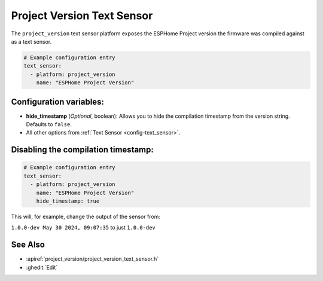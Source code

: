 Project Version Text Sensor
===========================

.. seo::
    :description: Instructions for setting up project version text sensors.
    :image: new-box.svg

The ``project_version`` text sensor platform exposes the ESPHome Project version the firmware
was compiled against as a text sensor.

.. figure:: images/version-ui.png
    :align: center

.. code-block:: yaml

    # Example configuration entry
    text_sensor:
      - platform: project_version
        name: "ESPHome Project Version"

Configuration variables:
------------------------

- **hide_timestamp** (*Optional*, boolean): Allows you to hide the compilation timestamp from the version string. Defaults to ``false``.
- All other options from :ref:`Text Sensor <config-text_sensor>`.

Disabling the compilation timestamp:
------------------------------------

.. code-block:: yaml

    # Example configuration entry
    text_sensor:
      - platform: project_version
        name: "ESPHome Project Version"
        hide_timestamp: true

This will, for example, change the output of the sensor from:

``1.0.0-dev May 30 2024, 09:07:35`` to just ``1.0.0-dev``


See Also
--------

- :apiref:`project_version/project_version_text_sensor.h`
- :ghedit:`Edit`
